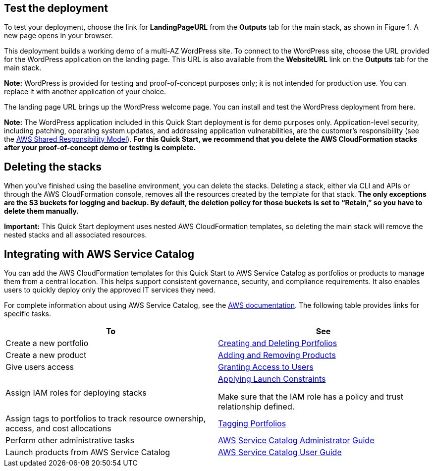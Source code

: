 // Add steps as necessary for accessing the software, post-configuration, and testing. Don’t include full usage instructions for your software, but add links to your product documentation for that information.
//Should any sections not be applicable, remove them

== Test the deployment

To test your deployment, choose the link for *LandingPageURL* from the *Outputs* tab for the main stack, as shown in Figure 1. A new page opens in your browser.

This deployment builds a working demo of a multi-AZ WordPress site. To connect to the WordPress site, choose the URL provided for the WordPress application on the landing page. This URL is also available from the *WebsiteURL* link on the *Outputs* tab for the main stack.

*Note:* WordPress is provided for testing and proof-of-concept purposes only; it is not intended for production use. You can replace it with another application of your choice.

The landing page URL brings up the WordPress welcome page. You can install and test the WordPress deployment from here.

*Note:* The WordPress application included in this Quick Start deployment is for demo purposes only. Application-level security, including patching, operating system updates, and addressing application vulnerabilities, are the customer’s responsibility (see the https://aws.amazon.com/compliance/shared-responsibility-model/[AWS Shared Responsibility Model]). *For this Quick Start, we recommend that you delete the AWS CloudFormation stacks after your proof-of-concept demo or testing is complete.*

== Deleting the stacks

When you’ve finished using the baseline environment, you can delete the stacks. Deleting a stack, either via CLI and APIs or through the AWS CloudFormation console, removes all the resources created by the template for that stack. *The only exceptions are the S3 buckets for logging and backup. By default, the deletion policy for those buckets is set to “Retain,” so you have to delete them manually.*

*Important:* This Quick Start deployment uses nested AWS CloudFormation templates, so deleting the main stack will remove the nested stacks and all associated resources.

== Integrating with AWS Service Catalog

You can add the AWS CloudFormation templates for this Quick Start to AWS Service Catalog as portfolios or products to manage them from a central location. This helps support consistent governance, security, and compliance requirements. It also enables users to quickly deploy only the approved IT services they need.

For complete information about using AWS Service Catalog, see the http://aws.amazon.com/documentation/servicecatalog/[AWS documentation]. The following table provides links for specific tasks.

[cols=",",options="header",]
|===
|To |See
|Create a new portfolio |http://docs.aws.amazon.com/servicecatalog/latest/adminguide/portfoliomgmt-create.html[Creating and Deleting Portfolios]
|Create a new product |http://docs.aws.amazon.com/servicecatalog/latest/adminguide/portfoliomgmt-products.html[Adding and Removing Products]
|Give users access |http://docs.aws.amazon.com/servicecatalog/latest/adminguide/catalogs_portfolios_users.html[Granting Access to Users]
|Assign IAM roles for deploying stacks a|
http://docs.aws.amazon.com/servicecatalog/latest/adminguide/constraints-launch.html[Applying Launch Constraints]

Make sure that the IAM role has a policy and trust relationship defined.

|Assign tags to portfolios to track resource ownership, access, and cost allocations |http://docs.aws.amazon.com/servicecatalog/latest/adminguide/portfoliomgmt-tags.html[Tagging Portfolios]
|Perform other administrative tasks |http://docs.aws.amazon.com/servicecatalog/latest/adminguide/[AWS Service Catalog Administrator Guide]
|Launch products from AWS Service Catalog |http://docs.aws.amazon.com/servicecatalog/latest/userguide/[AWS Service Catalog User Guide]
|===tomer use the software on AWS._

== Additional resources

*AWS resources*

* https://aws.amazon.com/getting-started/[Getting Started Resource Center]
* https://docs.aws.amazon.com/general/latest/gr/[AWS General Reference]
* https://docs.aws.amazon.com/general/latest/gr/glos-chap.html[AWS Glossary]

*AWS services*

* https://docs.aws.amazon.com/cloudformation/[AWS CloudFormation]
* https://docs.aws.amazon.com/AWSEC2/latest/UserGuide/AmazonEBS.html[Amazon EBS]
* https://docs.aws.amazon.com/ec2/[Amazon EC2]
* https://docs.aws.amazon.com/iam/[IAM]
* https://docs.aws.amazon.com/vpc/[Amazon VPC]
